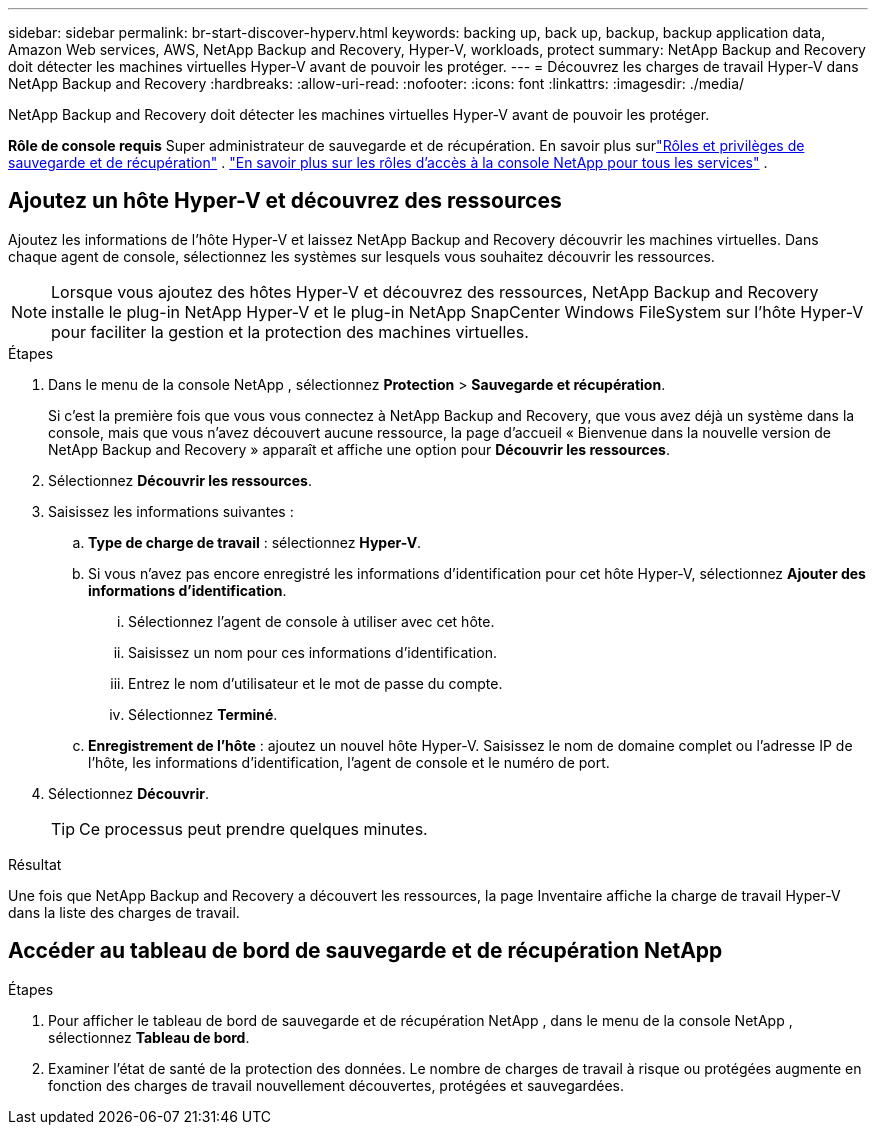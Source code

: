 ---
sidebar: sidebar 
permalink: br-start-discover-hyperv.html 
keywords: backing up, back up, backup, backup application data, Amazon Web services, AWS, NetApp Backup and Recovery, Hyper-V, workloads, protect 
summary: NetApp Backup and Recovery doit détecter les machines virtuelles Hyper-V avant de pouvoir les protéger. 
---
= Découvrez les charges de travail Hyper-V dans NetApp Backup and Recovery
:hardbreaks:
:allow-uri-read: 
:nofooter: 
:icons: font
:linkattrs: 
:imagesdir: ./media/


[role="lead"]
NetApp Backup and Recovery doit détecter les machines virtuelles Hyper-V avant de pouvoir les protéger.

*Rôle de console requis* Super administrateur de sauvegarde et de récupération. En savoir plus surlink:reference-roles.html["Rôles et privilèges de sauvegarde et de récupération"] . https://docs.netapp.com/us-en/console-setup-admin/reference-iam-predefined-roles.html["En savoir plus sur les rôles d'accès à la console NetApp pour tous les services"^] .



== Ajoutez un hôte Hyper-V et découvrez des ressources

Ajoutez les informations de l’hôte Hyper-V et laissez NetApp Backup and Recovery découvrir les machines virtuelles.  Dans chaque agent de console, sélectionnez les systèmes sur lesquels vous souhaitez découvrir les ressources.


NOTE: Lorsque vous ajoutez des hôtes Hyper-V et découvrez des ressources, NetApp Backup and Recovery installe le plug-in NetApp Hyper-V et le plug-in NetApp SnapCenter Windows FileSystem sur l'hôte Hyper-V pour faciliter la gestion et la protection des machines virtuelles.

.Étapes
. Dans le menu de la console NetApp , sélectionnez *Protection* > *Sauvegarde et récupération*.
+
Si c'est la première fois que vous vous connectez à NetApp Backup and Recovery, que vous avez déjà un système dans la console, mais que vous n'avez découvert aucune ressource, la page d'accueil « Bienvenue dans la nouvelle version de NetApp Backup and Recovery » apparaît et affiche une option pour *Découvrir les ressources*.

. Sélectionnez *Découvrir les ressources*.
. Saisissez les informations suivantes :
+
.. *Type de charge de travail* : sélectionnez *Hyper-V*.
.. Si vous n’avez pas encore enregistré les informations d’identification pour cet hôte Hyper-V, sélectionnez *Ajouter des informations d’identification*.
+
... Sélectionnez l’agent de console à utiliser avec cet hôte.
... Saisissez un nom pour ces informations d’identification.
... Entrez le nom d'utilisateur et le mot de passe du compte.
... Sélectionnez *Terminé*.


.. *Enregistrement de l'hôte* : ajoutez un nouvel hôte Hyper-V.  Saisissez le nom de domaine complet ou l'adresse IP de l'hôte, les informations d'identification, l'agent de console et le numéro de port.


. Sélectionnez *Découvrir*.
+

TIP: Ce processus peut prendre quelques minutes.



.Résultat
Une fois que NetApp Backup and Recovery a découvert les ressources, la page Inventaire affiche la charge de travail Hyper-V dans la liste des charges de travail.



== Accéder au tableau de bord de sauvegarde et de récupération NetApp

.Étapes
. Pour afficher le tableau de bord de sauvegarde et de récupération NetApp , dans le menu de la console NetApp , sélectionnez *Tableau de bord*.
. Examiner l’état de santé de la protection des données.  Le nombre de charges de travail à risque ou protégées augmente en fonction des charges de travail nouvellement découvertes, protégées et sauvegardées.

